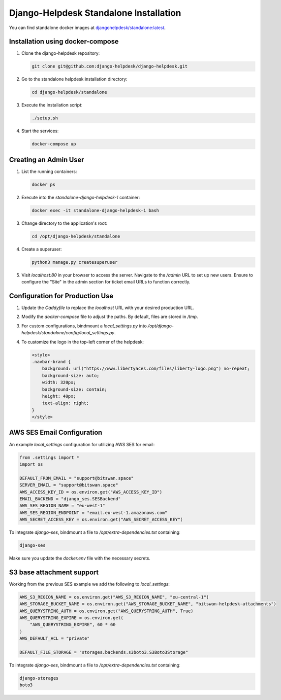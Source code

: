 Django-Helpdesk Standalone Installation
=======================================

You can find standalone docker images at `djangohelpdesk/standalone:latest <https://hub.docker.com/r/djangohelpdesk/standalone/tags>`_.

Installation using docker-compose
------------

1. Clone the django-helpdesk repository:

   .. code-block:: bash
   
    git clone git@github.com:django-helpdesk/django-helpdesk.git

2. Go to the standalone helpdesk installation directory:

   .. code-block:: bash
   
    cd django-helpdesk/standalone

3. Execute the installation script:
   
   .. code-block:: bash
   
    ./setup.sh

4. Start the services:

   .. code-block:: bash
   
    docker-compose up

Creating an Admin User
----------------------

1. List the running containers:

   .. code-block:: bash
   
    docker ps

2. Execute into the `standalone-django-helpdesk-1` container:

   .. code-block:: bash

    docker exec -it standalone-django-helpdesk-1 bash

3. Change directory to the application's root:

   .. code-block:: bash
   
    cd /opt/django-helpdesk/standalone

4. Create a superuser:

   .. code-block:: bash
   
    python3 manage.py createsuperuser

5. Visit `localhost:80` in your browser to access the server. Navigate to the `/admin` URL to set up new users. Ensure to configure the "Site" in the admin section for ticket email URLs to function correctly.

Configuration for Production Use
--------------------------------

1. Update the `Caddyfile` to replace the `localhost` URL with your desired production URL.

2. Modify the `docker-compose` file to adjust the paths. By default, files are stored in `/tmp`.

3. For custom configurations, bindmount a `local_settings.py` into `/opt/django-helpdesk/standalone/config/local_settings.py`.

4. To customize the logo in the top-left corner of the helpdesk:

   .. code-block:: html
   
    <style>
    .navbar-brand {
        background: url("https://www.libertyaces.com/files/liberty-logo.png") no-repeat;
        background-size: auto;
        width: 320px;
        background-size: contain;
        height: 40px;
        text-align: right;
    }
    </style>

AWS SES Email Configuration
---------------------------

An example `local_settings` configuration for utilizing AWS SES for email:

.. code-block:: python

    from .settings import *
    import os

    DEFAULT_FROM_EMAIL = "support@bitswan.space"
    SERVER_EMAIL = "support@bitswan.space"
    AWS_ACCESS_KEY_ID = os.environ.get("AWS_ACCESS_KEY_ID")
    EMAIL_BACKEND = "django_ses.SESBackend"
    AWS_SES_REGION_NAME = "eu-west-1"
    AWS_SES_REGION_ENDPOINT = "email.eu-west-1.amazonaws.com"
    AWS_SECRET_ACCESS_KEY = os.environ.get("AWS_SECRET_ACCESS_KEY")

To integrate `django-ses`, bindmount a file to `/opt/extra-dependencies.txt` containing:

.. code-block:: text

    django-ses

Make sure you update the `docker.env` file with the necessary secrets.


S3 base attachment support
---------------------------

Working from the previous SES example we add the following to `local_settings`:

.. code-block:: python

    AWS_S3_REGION_NAME = os.environ.get("AWS_S3_REGION_NAME", "eu-central-1")
    AWS_STORAGE_BUCKET_NAME = os.environ.get("AWS_STORAGE_BUCKET_NAME", "bitswan-helpdesk-attachments")
    AWS_QUERYSTRING_AUTH = os.environ.get("AWS_QUERYSTRING_AUTH", True)
    AWS_QUERYSTRING_EXPIRE = os.environ.get(
        "AWS_QUERYSTRING_EXPIRE", 60 * 60
    )
    AWS_DEFAULT_ACL = "private"

    DEFAULT_FILE_STORAGE = "storages.backends.s3boto3.S3Boto3Storage"

To integrate `django-ses`, bindmount a file to `/opt/extra-dependencies.txt` containing:

.. code-block:: text

    django-storages
    boto3
